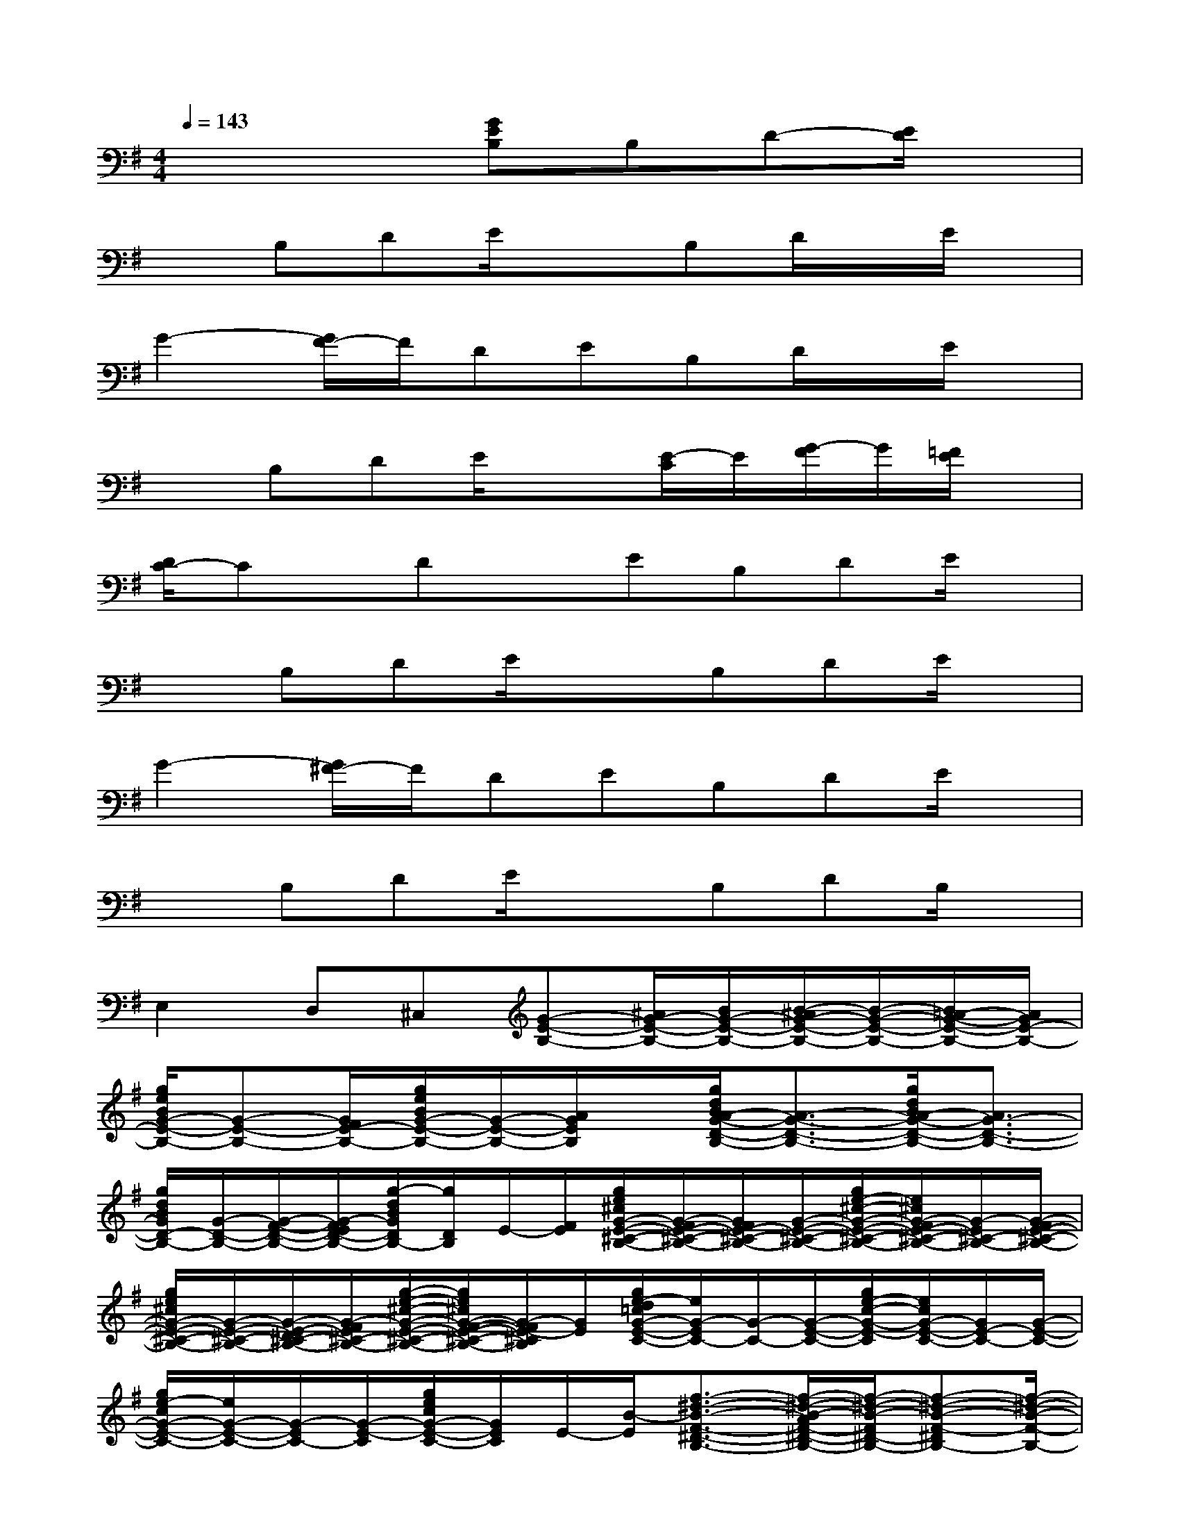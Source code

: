 X:1
T:
M:4/4
L:1/8
Q:1/4=143
K:G%1sharps
V:1
x4[GEB,]B,D-[E/2D/2]x/2|
xB,DE/2x3/2B,D/2x/2E/2x/2|
G2-[G/2F/2-]F/2DEB,D/2x/2E/2x/2|
xB,DE/2x3/2[E/2-C/2]E/2[G/2-F/2]G/2[=F/2E/2]x/2|
[D/2C/2-]Cx/2DxEB,DE/2x/2|
xB,DE/2x3/2B,DE/2x/2|
G2-[G/2^F/2-]F/2DEB,DE/2x/2|
xB,DE/2x3/2B,DB,/2x/2|
E,2D,^C,[G-E-B,-][^A/2G/2-E/2-B,/2-][B/2G/2-E/2-B,/2-][B/2-^A/2G/2-E/2-B,/2-][B/2-G/2-E/2-B,/2-][B/2=A/2-G/2-E/2-B,/2-][A/2G/2E/2-B,/2-]|
[g/2e/2B/2G/2-E/2-B,/2-][G-E-B,-][G/2F/2E/2-B,/2-][g/2e/2B/2G/2-E/2-B,/2-][G/2-E/2-B,/2-][A/2G/2E/2B,/2]x/2[g/2d/2B/2A/2-G/2-D/2-B,/2-][A3/2-G3/2-D3/2-B,3/2-][g/2d/2B/2A/2-G/2-D/2-B,/2-][A3/2G3/2-D3/2-B,3/2-]|
[g/2d/2B/2G/2D/2-B,/2-][G/2-D/2-B,/2-][G/2-F/2-D/2-B,/2-][G/2-F/2E/2D/2-B,/2-][g/2-d/2B/2G/2D/2B,/2-][g/2D/2B,/2]E/2-[F/2E/2][g/2e/2^c/2G/2-E/2-^C/2-B,/2-][G/2-F/2E/2-^C/2-B,/2-][G/2F/2E/2-^C/2-B,/2-][G/2-E/2-^C/2-B,/2-][g/2e/2-^c/2-G/2-E/2-^C/2-B,/2-][e/2^c/2G/2-F/2E/2-^C/2-B,/2-][G/2-E/2^C/2-B,/2-][G/2-F/2E/2-^C/2-B,/2-]|
[g/2e/2^c/2G/2-E/2-^C/2-B,/2-][G/2-E/2-^C/2-B,/2-][G/2-E/2-D/2^C/2-B,/2-][G/2-F/2E/2^C/2-B,/2-][g/2-e/2-^c/2-G/2-E/2-^C/2-B,/2-][g/2e/2^c/2G/2-F/2-E/2-^C/2-B,/2-][G/2-F/2E/2-^C/2B,/2][G/2E/2][g/2e/2-d/2=c/2G/2-E/2-C/2-][e/2G/2-E/2C/2-][G/2-C/2-][G/2-E/2-C/2-][g/2e/2-c/2-G/2-E/2-C/2][e/2c/2G/2-E/2-C/2-][G/2E/2-C/2-][G/2-E/2-C/2-]|
[g/2e/2-c/2G/2-E/2-C/2-][e/2G/2-E/2-C/2-][G/2-E/2C/2-][G/2-E/2-C/2][g/2e/2c/2G/2-E/2-C/2-][G/2E/2C/2]E/2-[B/2-E/2][f3/2-^d3/2-B3/2-F3/2-^D3/2-B,3/2-][f/2-^d/2-B/2-A/2F/2-^D/2-B,/2-][f/2-^d/2-B/2-F/2^D/2-B,/2-][f-^d-B-F-^DB,-][f/2-^d/2-B/2-F/2-B,/2-]|
[f-^d-B-F^D-B,-][f/2-^d/2-B/2-F/2-^D/2B,/2-][f-^d-B-F-^D-B,][f/2-^d/2-B/2-F/2-^D/2B,/2-][f/2-^d/2-B/2-F/2^D/2-B,/2-][f-^d-B-F^DB,][f/2-^d/2-B/2-][f/2-^d/2-B/2-F/2^D/2B,/2][f/2-^d/2-B/2-][f/2-^d/2-B/2-F/2^D/2B,/2][f/2-^d/2-B/2-][f/2-^d/2-B/2-F/2^D/2B,/2][f/2-^d/2-B/2-]|
[f/2-^d/2-B/2-F/2^D/2B,/2][f/2-^d/2-B/2-][f/2-^d/2-B/2-F/2^D/2][f/2-^d/2-B/2-][f/2-^d/2-B/2-F/2^D/2B,/2][f/2-^d/2-B/2-][f/2-^d/2-B/2F/2^D/2][f/2^d/2][G3/2E3/2C3/2]x/2[G3/2E3/2C3/2]x/2|
[A3/2F3/2=D3/2]x/2[A3/2F3/2D3/2]x/2[B/2-G/2-E/2][B/2G/2]E/2x/2[G/2E/2]x/2[B-G-E-]